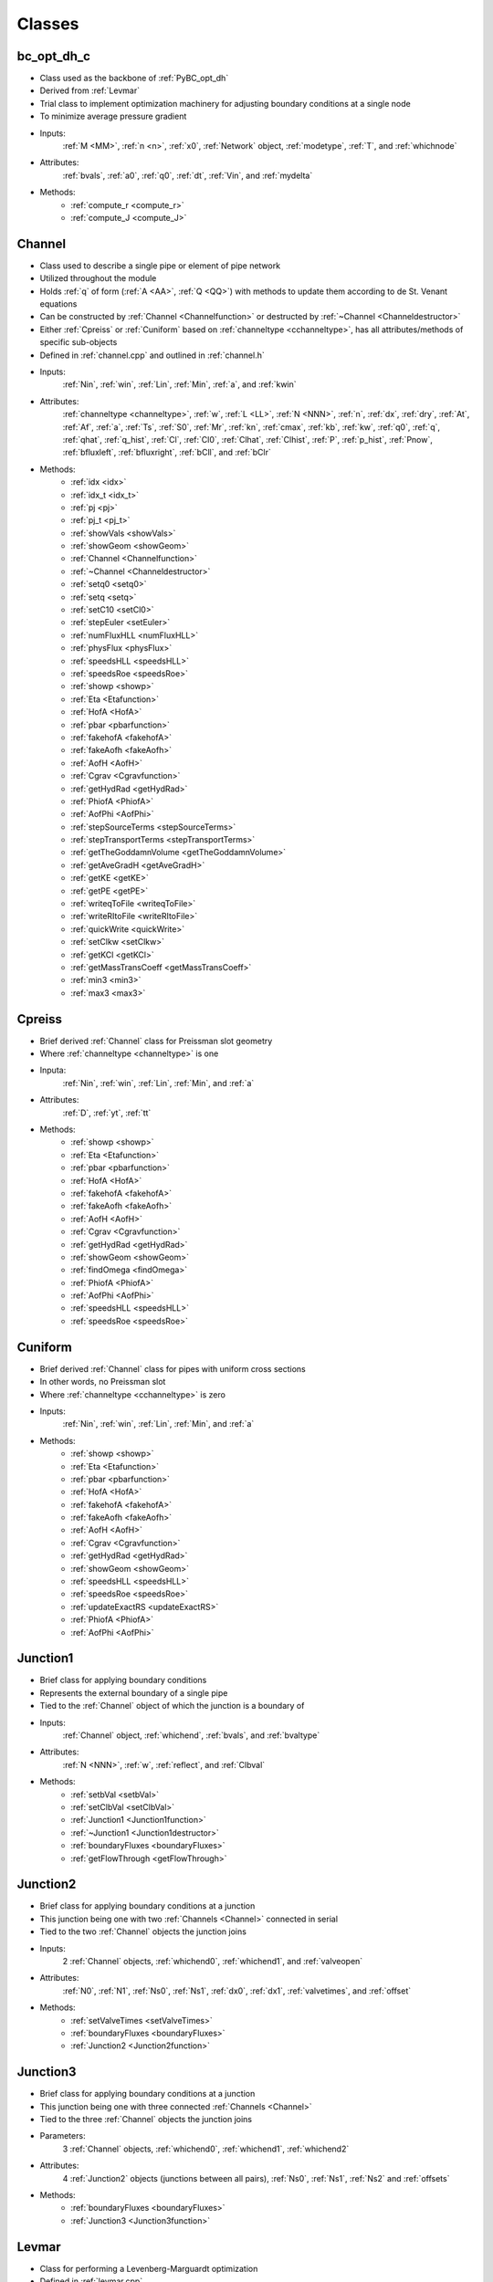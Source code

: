 Classes
=================================

.. _bc_opt_dh_c:

bc_opt_dh_c
---------------------------------
- Class used as the backbone of :ref:`PyBC_opt_dh`
- Derived from :ref:`Levmar`
- Trial class to implement optimization machinery for adjusting boundary conditions at a single node
- To minimize average pressure gradient
- Inputs:
	:ref:`M <MM>`, :ref:`n <n>`, :ref:`x0`, :ref:`Network` object, :ref:`modetype`, :ref:`T`, and :ref:`whichnode`
- Attributes:
	:ref:`bvals`, :ref:`a0`, :ref:`q0`, :ref:`dt`, :ref:`Vin`, and :ref:`mydelta`
- Methods:
	- :ref:`compute_r <compute_r>`
	- :ref:`compute_J <compute_J>`
	

.. _Channel:

Channel
---------------------------------
- Class used to describe a single pipe or element of pipe network
- Utilized throughout the module
- Holds :ref:`q` of form (:ref:`A <AA>`, :ref:`Q <QQ>`) with methods to update them according to de St. Venant equations
- Can be constructed by :ref:`Channel <Channelfunction>` or destructed by :ref:`~Channel <Channeldestructor>`
- Either :ref:`Cpreiss` or :ref:`Cuniform` based on :ref:`channeltype <cchanneltype>`, has all attributes/methods of specific sub-objects
- Defined in :ref:`channel.cpp` and outlined in :ref:`channel.h`
- Inputs:
	:ref:`Nin`, :ref:`win`, :ref:`Lin`, :ref:`Min`, :ref:`a`, and :ref:`kwin`
- Attributes:
	:ref:`channeltype <channeltype>`, :ref:`w`, :ref:`L <LL>`, :ref:`N <NNN>`, :ref:`n`, :ref:`dx`, :ref:`dry`, :ref:`At`, :ref:`Af`, :ref:`a`, :ref:`Ts`, :ref:`S0`, :ref:`Mr`, :ref:`kn`, :ref:`cmax`, :ref:`kb`, :ref:`kw`, :ref:`q0`, :ref:`q`, :ref:`qhat`, :ref:`q_hist`, :ref:`Cl`, :ref:`Cl0`, :ref:`Clhat`, :ref:`Clhist`, :ref:`P`, :ref:`p_hist`, :ref:`Pnow`, :ref:`bfluxleft`, :ref:`bfluxright`, :ref:`bCll`, and :ref:`bClr`
- Methods:
	- :ref:`idx <idx>`
	- :ref:`idx_t <idx_t>`
	- :ref:`pj <pj>`
	- :ref:`pj_t <pj_t>`
	- :ref:`showVals <showVals>`
	- :ref:`showGeom <showGeom>`
	- :ref:`Channel <Channelfunction>`
	- :ref:`~Channel <Channeldestructor>`
	- :ref:`setq0 <setq0>`
	- :ref:`setq <setq>`
	- :ref:`setC10 <setCl0>`
	- :ref:`stepEuler <setEuler>`
	- :ref:`numFluxHLL <numFluxHLL>`
	- :ref:`physFlux <physFlux>`
	- :ref:`speedsHLL <speedsHLL>`
	- :ref:`speedsRoe <speedsRoe>`
	- :ref:`showp <showp>`
	- :ref:`Eta <Etafunction>`
	- :ref:`HofA <HofA>`
	- :ref:`pbar <pbarfunction>`
	- :ref:`fakehofA <fakehofA>`
	- :ref:`fakeAofh <fakeAofh>`
	- :ref:`AofH <AofH>`
	- :ref:`Cgrav <Cgravfunction>`
	- :ref:`getHydRad <getHydRad>`
	- :ref:`PhiofA <PhiofA>`
	- :ref:`AofPhi <AofPhi>`
	- :ref:`stepSourceTerms <stepSourceTerms>`
	- :ref:`stepTransportTerms <stepTransportTerms>`
	- :ref:`getTheGoddamnVolume <getTheGoddamnVolume>`
	- :ref:`getAveGradH <getAveGradH>`
	- :ref:`getKE <getKE>` 
	- :ref:`getPE <getPE>`
	- :ref:`writeqToFile <writeqToFile>`
	- :ref:`writeRItoFile <writeRItoFile>`
	- :ref:`quickWrite <quickWrite>`
	- :ref:`setClkw <setClkw>`
	- :ref:`getKCl <getKCl>`
	- :ref:`getMassTransCoeff <getMassTransCoeff>`
	- :ref:`min3 <min3>`
	- :ref:`max3 <max3>`

	
.. _Cpreiss:

Cpreiss
---------------------------------
- Brief derived :ref:`Channel` class for Preissman slot geometry
- Where :ref:`channeltype <channeltype>` is one
- Inputa:
	:ref:`Nin`, :ref:`win`, :ref:`Lin`, :ref:`Min`, and :ref:`a`
- Attributes:
	:ref:`D`, :ref:`yt`, :ref:`tt`
- Methods:
	- :ref:`showp <showp>`
	- :ref:`Eta <Etafunction>`
	- :ref:`pbar <pbarfunction>`
	- :ref:`HofA <HofA>`
	- :ref:`fakehofA <fakehofA>`
	- :ref:`fakeAofh <fakeAofh>`
	- :ref:`AofH <AofH>`
	- :ref:`Cgrav <Cgravfunction>`
	- :ref:`getHydRad <getHydRad>`
	- :ref:`showGeom <showGeom>`
	- :ref:`findOmega <findOmega>`
	- :ref:`PhiofA <PhiofA>`
	- :ref:`AofPhi <AofPhi>`
	- :ref:`speedsHLL <speedsHLL>`
	- :ref:`speedsRoe <speedsRoe>`
	
	
.. _Cuniform:

Cuniform
---------------------------------
- Brief derived :ref:`Channel` class for pipes with uniform cross sections
- In other words, no Preissman slot
- Where :ref:`channeltype <cchanneltype>` is zero
- Inputs:
	:ref:`Nin`, :ref:`win`, :ref:`Lin`, :ref:`Min`, and :ref:`a`
- Methods:
	- :ref:`showp <showp>`
	- :ref:`Eta <Etafunction>`
	- :ref:`pbar <pbarfunction>`
	- :ref:`HofA <HofA>`
	- :ref:`fakehofA <fakehofA>`
	- :ref:`fakeAofh <fakeAofh>`
	- :ref:`AofH <AofH>`
	- :ref:`Cgrav <Cgravfunction>`
	- :ref:`getHydRad <getHydRad>`
	- :ref:`showGeom <showGeom>`
	- :ref:`speedsHLL <speedsHLL>`
	- :ref:`speedsRoe <speedsRoe>`
	- :ref:`updateExactRS <updateExactRS>`
	- :ref:`PhiofA <PhiofA>`
	- :ref:`AofPhi <AofPhi>`
	

.. _Junction1:	

Junction1
---------------------------------
- Brief class for applying boundary conditions
- Represents the external boundary of a single pipe
- Tied to the :ref:`Channel` object of which the junction is a boundary of
- Inputs:
	:ref:`Channel` object, :ref:`whichend`, :ref:`bvals`, and :ref:`bvaltype`
- Attributes:
	:ref:`N <NNN>`, :ref:`w`, :ref:`reflect`, and :ref:`Clbval`
- Methods:
	- :ref:`setbVal <setbVal>`
	- :ref:`setClbVal <setClbVal>`
	- :ref:`Junction1 <Junction1function>`
	- :ref:`~Junction1 <Junction1destructor>`
	- :ref:`boundaryFluxes <boundaryFluxes>`
	- :ref:`getFlowThrough <getFlowThrough>`

	
.. _Junction2:

Junction2
---------------------------------
- Brief class for applying boundary conditions at a junction
- This junction being one with two :ref:`Channels <Channel>` connected in serial
- Tied to the two :ref:`Channel` objects the junction joins
- Inputs:
	2 :ref:`Channel` objects, :ref:`whichend0`, :ref:`whichend1`, and :ref:`valveopen`
- Attributes:
	:ref:`N0`, :ref:`N1`, :ref:`Ns0`, :ref:`Ns1`, :ref:`dx0`, :ref:`dx1`, :ref:`valvetimes`, and :ref:`offset`
- Methods:
	- :ref:`setValveTimes <setValveTimes>`
	- :ref:`boundaryFluxes <boundaryFluxes>`
	- :ref:`Junction2 <Junction2function>`


.. _Junction3:

Junction3
---------------------------------
- Brief class for applying boundary conditions at a junction
- This junction being one with three connected :ref:`Channels <Channel>`
- Tied to the three :ref:`Channel` objects the junction joins
- Parameters:
	3 :ref:`Channel` objects, :ref:`whichend0`, :ref:`whichend1`, :ref:`whichend2`
- Attributes:
	4 :ref:`Junction2` objects (junctions between all pairs), :ref:`Ns0`, :ref:`Ns1`, :ref:`Ns2` and :ref:`offsets`
- Methods:
	- :ref:`boundaryFluxes <boundaryFluxes>`
	- :ref:`Junction3 <Junction3function>`


.. _Levmar:

Levmar
---------------------------------
- Class for performing a Levenberg-Marguardt optimization
- Defined in :ref:`levmar.cpp`
- Minimizes :ref:`f` with respect to :ref:`r`
- Needed to identify mystery boundary conditions
- Input Dimensions:
	:ref:`m`, :ref:`n`
- Attributes:
	:ref:`x`, :ref:`r`, :ref:`f`, :ref:`df`, :ref:`D`, :ref:`gammaD`
- Methods:
	- :ref:`levmar <levmarfunction>`
	- :ref:`set_init_params <set_init_params>`
	- :ref:`set_dist_mat_ptrs <set_dist_mat_ptrs>`
	- :ref:`set_x <set_x>`
	- :ref:`update_x <update_x>`
	- :ref:`set_gammaD <set_gammaD>`
	- :ref:`compute_diag <compute_diag>`
	- :ref:`chkder <chkder>`
	- :ref:`compute_f <compute_f>`
	- :ref:`compute_g <compute_g>`
	- :ref:`compute_J <compute_J>`
	- :ref:`compute_r <compute_r>`
	- :ref:`dump <dump>`
	- :ref:`solve <solve>`
	- :ref:`check_reduction <check_reduction>`
	- :ref:`check_reduction_roundoff_regime <check_reduction_roundoff_regime>`
	- :ref:`update_delta <update_delta>`
	- :ref:`compute_p2 <compute_p2>`
	- Many more simple value assignment functions detailed in :ref:`levmar.h`


.. _Network:

Network
---------------------------------
- Class holding information about the pipe network
- Utilized and referenced in the :ref:`PyNetwork <PyNetwork>` class
- Conveniently defined in the :ref:`network.cpp <network.cpp>` file
- Has implementations that allow the network to be copied or destructed
- Inputs:
	:ref:`Nnodes <Nnodes>`, :ref:`conn <conn>`, :ref:`Nedges <Nedges>`, :ref:`Ns <Ns>`, :ref:`ws <ws>`, :ref:`Ls <Ls>`, :ref:`S0s <S0s>`, :ref:`Mrs <Mrs>`, :ref:`a0s <a0s>`, :ref:`q0s <q0s>`, :ref:`M <M>`, and :ref:`channeltype <channeltype>`
- Methods:
	- :ref:`EulerStep <EulerStep>`
	- :ref:`stepRK3_SSP <stepRK3_SSP>`
	- :ref:`runForwardProblem <runForwardProblem>`
	- :ref:`getTotalVolume <getTotalVolume>`
	- :ref:`getAveGradH <getAveGradH>`
	- :ref:`getKE <getKE>`
	- :ref:`getPE <getPE>`	


.. _nlEig:

nlEig
---------------------------------
- Class derived from :ref:`Levmar`
- Defined in :ref:`nlEig.cpp`
- Very small but needed for approximations
- Holds a :ref:`Levmar` object of inputs :ref:`n` x :ref:`n`
- Inputs:
	:ref:`n` and :ref:`a`
- Attributes:
	:ref:`amp` and :ref:`dx`
- Methods:
	- :ref:`compute_r <compute_r>`
	- :ref:`compute_J <compute_J>`
	
	
.. _PyBC_opt_dh:

PyBC_opt_dh
---------------------------------
- Class similar to :ref:`PyMystery_BC`
- Defined in :ref:`allthethings.pyx`
- Constructed around an :ref:`bc_opt_dh_c` object
- Required to optimize function of change in :ref:`H` with respect to :ref:`x` at one node
- Inputs:
	:ref:`fi`, :ref:`fc`, :ref:`ndof`, :ref:`x0`, :ref:`whichnode`, :ref:`Vin`, and :ref:`modetype`
- Attributes:
	:ref:`solve_t` and :ref:`w_solve_t`
- Methods:
	- :ref:`solve <solve>`
	- :ref:`dump <dump>`
	- :ref:`compute_f <compute_f>`
	- :ref:`getBCtimeseries <getBCtimeseries>`
	- :ref:`getBCTimeSeries2 <getBCTimeSeries2>`
	

.. _PyNetwork: 

PyNetwork
---------------------------------
- Network class with layout and state information
- Defined in :ref:`allthethings <allthethings.pyx>`
- Set up by :ref:`getTimeSeries` and the conveniently named :ref:`setupNetwork <setupNetwork>`
- Holds an internal :ref:`Network <Network>` object
- Inputs:
	:ref:`fin <fin>`, :ref:`fconfig <fconfig>`, and :ref:`channeltype <channeltype>`
- Attributes:
	:ref:`conn <conn>`, :ref:`Nedges <Nedges>`, :ref:`Nnodes <Nnodes>`, :ref:`Nvar <Nvar>`, :ref:`Ns <Ns>`, :ref:`T <TTT>`, :ref:`M <MM>`, :ref:`nn <nn>`, and :ref:`a <a>`
- Methods:
	- :ref:`runForwardProblem <runForwardProblem>`
	- :ref:`q <qfunction>`
	- :ref:`setIC <setIC>`
	- :ref:`showLayout <showLayout>`
	- :ref:`showCurrentPipeData <showCurrentPipeData>`
	- :ref:`getAveGradH <getAveGradH>`
	- :ref:`getTotalVolume <getTotalVolume>`

	
.. _PyPipe_ps:

PyPipe_ps
---------------------------------
- Takes and gives information on a single pipe
- Defined in :ref:`allthethings <allthethings.pyx>`
- Holds an internal :ref:`Channel <Channel>` object, thus has all methods and attributes of such an object
- Inputs:
	:ref:`N <NNN>`, :ref:`D <D>`, :ref:`L <L>`, :ref:`M <MM>`, and :ref:`a <a>`
- Attributes:
	:ref:`q <q>`, :ref:`q0 <q0>`, :ref:`cmax <cmax>`, :ref:`dx <dx>`, :ref:`Ts <Ts>`, and :ref:`At <At>`
- Methods:
	- :ref:`showGeom <showGeom>`
	- :ref:`stepEuler <stepEuler>`
	- :ref:`PhiofA <PhiofA>`
	- :ref:`AofPhi <AofPhi>`
	- :ref:`Cgrav <Cgrav>`
	- :ref:`HofA <HofA>`
	- :ref:`AofH <AofH>`
	- :ref:`Eta <Etafunction>`
	- :ref:`pbar <pbar>`

	
.. _PyMystery_BC:

PyMystery_BC
---------------------------------
- Optimize to fit unknown boundary conditions to a measured time series of pressure head h
- Defined in :ref:`allthethings <allthethings.pyx>`
- Inputs:
	:ref:`fi <fi>`, :ref:`fc <fc>`, :ref:`ndof <ndof>`, :ref:`x0 <x0>`, :ref:`hdata <hdata>`, :ref:`modetype <modetype>`, :ref:`pj <pj>`, :ref:`xstar <xstar>`, :ref:`whichnode <whichnode>`, :ref:`qfixed <qfixed>`, and :ref:`delay <delay>`
- Attributes:
	:ref:`solve_t <solve_t>`, :ref:`w_solve_t <w_solve_t>`, :ref:`x <x>`, :ref:`r <r>`, :ref:`f <f>`, :ref:`T <TTT>`, :ref:`M <MM>`
- Methods:
	- :ref:`solve <solve>`
	- :ref:`dump <dump>`
	- :ref:`compute_f <compute_f>`
	- :ref:`getBCtimeseries <getBCtimeseries>`

	
